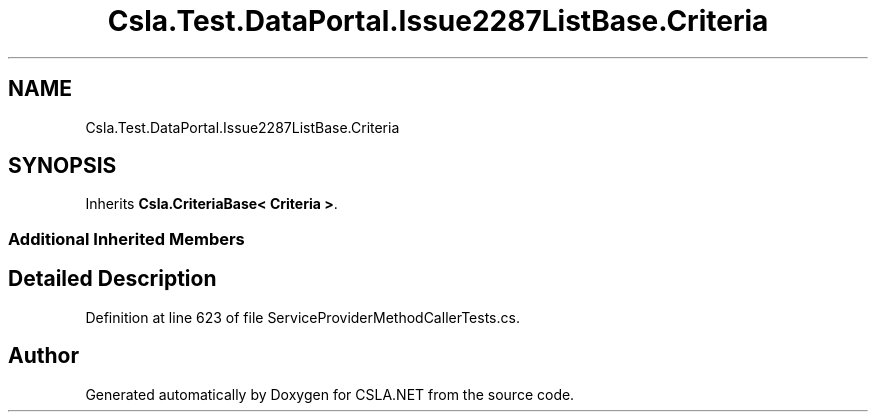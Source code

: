 .TH "Csla.Test.DataPortal.Issue2287ListBase.Criteria" 3 "Wed Jul 21 2021" "Version 5.4.2" "CSLA.NET" \" -*- nroff -*-
.ad l
.nh
.SH NAME
Csla.Test.DataPortal.Issue2287ListBase.Criteria
.SH SYNOPSIS
.br
.PP
.PP
Inherits \fBCsla\&.CriteriaBase< Criteria >\fP\&.
.SS "Additional Inherited Members"
.SH "Detailed Description"
.PP 
Definition at line 623 of file ServiceProviderMethodCallerTests\&.cs\&.

.SH "Author"
.PP 
Generated automatically by Doxygen for CSLA\&.NET from the source code\&.
